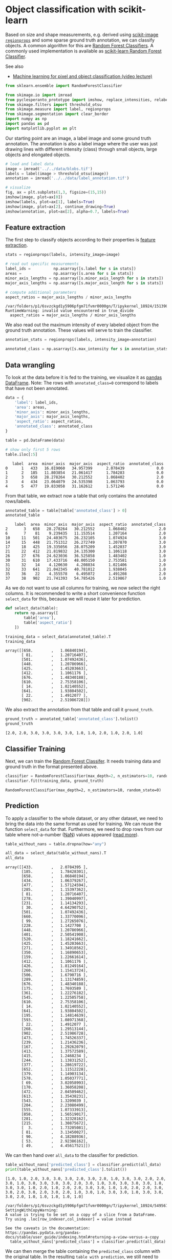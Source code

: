 <<ff8d1917-a1eb-437d-b160-59016d3c70ea>>
* Object classification with scikit-learn
  :PROPERTIES:
  :CUSTOM_ID: object-classification-with-scikit-learn
  :END:
Based on size and shape measurements, e.g. derived using
[[][scikit-image =regionprops=]] and some sparse ground truth
annotation, we can classify objects. A common algorithm for this are
[[https://en.wikipedia.org/wiki/Random_forest][Random Forest
Classifiers]]. A commonly used implementation is available as
[[https://scikit-learn.org/stable/modules/generated/sklearn.ensemble.RandomForestClassifier.html][scikit-learn
Random Forest Classifier]].

See also

- [[https://www.youtube.com/watch?v=dstjhCPBDOY&list=PL5ESQNfM5lc7SAMstEu082ivW4BDMvd0U&index=19][Machine
  learning for pixel and object classification (video lecture)]]

<<03fc6513-8f08-4002-8efd-330c111f2ab1>>
#+begin_src python
from sklearn.ensemble import RandomForestClassifier

from skimage.io import imread
from pyclesperanto_prototype import imshow, replace_intensities, relabel_sequential
from skimage.filters import threshold_otsu
from skimage.measure import label, regionprops
from skimage.segmentation import clear_border
import numpy as np
import pandas as pd
import matplotlib.pyplot as plt
#+end_src

<<8e340244-3f6b-45b5-9262-4b8efd0b1899>>
Our starting point are an image, a label image and some ground truth
annotation. The annotation is also a label image where the user was just
drawing lines with different intensity (class) through small objects,
large objects and elongated objects.

<<9aa813f5-a48a-46f1-b42f-8ee5b45e8f8e>>
#+begin_src python
# load and label data
image = imread('../../data/blobs.tif')
labels = label(image > threshold_otsu(image))
annotation = imread('../../data/label_annotation.tif')

# visualize
fig, ax = plt.subplots(1,3, figsize=(15,15))
imshow(image, plot=ax[0])
imshow(labels, plot=ax[1], labels=True)
imshow(image, plot=ax[2], continue_drawing=True)
imshow(annotation, plot=ax[2], alpha=0.7, labels=True)
#+end_src

[[file:7cd6937fa772390e1a8b3d8b01ff1c3f327c5198.png]]

<<543aa2f9-cbe3-4eb7-b367-74e3ec18edd2>>
** Feature extraction
   :PROPERTIES:
   :CUSTOM_ID: feature-extraction
   :END:
The first step to classify objects according to their properties is
[[file:feature_extraction][feature extraction]].

<<49cbb9fd-74e9-4c91-b4d7-12bd7a9f4c4b>>
#+begin_src python
stats = regionprops(labels, intensity_image=image)

# read out specific measurements
label_ids =          np.asarray([s.label for s in stats])
areas =              np.asarray([s.area for s in stats])
minor_axis_lengths = np.asarray([s.minor_axis_length for s in stats])
major_axis_lengths = np.asarray([s.major_axis_length for s in stats])

# compute additional parameters
aspect_ratios = major_axis_lengths / minor_axis_lengths
#+end_src

#+begin_example
/var/folders/p1/6svzckgd1y5906pfgm71fvmr0000gn/T/ipykernel_18924/1513904267.py:10: RuntimeWarning: invalid value encountered in true_divide
  aspect_ratios = major_axis_lengths / minor_axis_lengths
#+end_example

<<01c007cd-2de4-4f2c-8089-517b9cd6aef0>>
We also read out the maximum intensity of every labeled object from the
ground truth annotation. These values will serve to train the
classifier.

<<8464589c-685d-48f5-951e-d89227cd3775>>
#+begin_src python
annotation_stats = regionprops(labels, intensity_image=annotation)

annotated_class = np.asarray([s.max_intensity for s in annotation_stats])
#+end_src

<<b34a5fee-b050-4a3e-aa85-ce4d6997d923>>
** Data wrangling
   :PROPERTIES:
   :CUSTOM_ID: data-wrangling
   :END:
To look at the data before it is fed to the training, we visualize it as
[[https://pandas.pydata.org/docs/reference/api/pandas.DataFrame.html][pandas
DataFrame]]. Note: The rows with =annotated_class=0= correspond to
labels that have not been annotated.

<<c4572be4-6f29-4f32-bdeb-78f395b0ef6a>>
#+begin_src python
data = {
    'label': label_ids,
    'area': areas,
    'minor_axis': minor_axis_lengths,
    'major_axis': major_axis_lengths,
    'aspect_ratio': aspect_ratios,
    'annotated_class': annotated_class
}

table = pd.DataFrame(data)

# show only first 5 rows
table.iloc[:5]
#+end_src

#+begin_example
   label  area  minor_axis  major_axis  aspect_ratio  annotated_class
0      1   433   16.819060   34.957399      2.078439              0.0
1      2   185   11.803854   21.061417      1.784283              0.0
2      3   658   28.278264   30.212552      1.068402              2.0
3      4   434   23.064079   24.535398      1.063793              0.0
4      5   477   19.833058   31.162612      1.571246              0.0
#+end_example

<<3234d247-c44c-456c-ba1f-bd88060a960a>>
From that table, we extract now a table that only contains the annotated
rows/labels.

<<6a01d040-d03c-44ee-8e18-c862cf8acfc8>>
#+begin_src python
annotated_table = table[table['annotated_class'] > 0]
annotated_table
#+end_src

#+begin_example
    label  area  minor_axis  major_axis  aspect_ratio  annotated_class
2       3   658   28.278264   30.212552      1.068402              2.0
6       7    81    9.239435   11.153514      1.207164              2.0
10     11   501   24.403675   26.232105      1.074924              3.0
14     15   448   21.751312   26.272749      1.207870              3.0
17     18   425   19.335056   28.075209      1.452037              3.0
21     22   412   21.819832   24.135300      1.106118              3.0
26     27   676   24.623036   36.525858      1.483402              1.0
30     31   610   17.433716   48.005150      2.753581              1.0
31     32    14    4.120630    4.208834      1.021406              2.0
32     33   641   21.042345   40.781012      1.938045              1.0
35     36    22    4.355578    6.495072      1.491208              2.0
37     38   902   21.741393   54.785426      2.519867              1.0
#+end_example

<<cdcacd2d-d623-4bab-959b-7958d86b2a72>>
As we do not want to use all columns for training, we now select the
right columns. It is recommended to write a short convenience function
=select_data= for this, because we will reuse it later for prediction.

<<93adf92f-6f35-4538-9f9f-1748eb1767d0>>
#+begin_src python
def select_data(table):
    return np.asarray([
        table['area'],
        table['aspect_ratio']
    ])

training_data = select_data(annotated_table).T
training_data
#+end_src

#+begin_example
array([[658.        ,   1.06840194],
       [ 81.        ,   1.20716407],
       [501.        ,   1.07492436],
       [448.        ,   1.20786966],
       [425.        ,   1.45203663],
       [412.        ,   1.1061176 ],
       [676.        ,   1.48340188],
       [610.        ,   2.75358106],
       [ 14.        ,   1.02140552],
       [641.        ,   1.93804502],
       [ 22.        ,   1.4912077 ],
       [902.        ,   2.51986728]])
#+end_example

<<e88da27a-27b8-4760-8562-d40489fd9936>>
We also extract the annotation from that table and call it
=ground_truth=.

<<20063910-e5ab-4f57-b060-bb195086d9c7>>
#+begin_src python
ground_truth = annotated_table['annotated_class'].tolist()
ground_truth
#+end_src

#+begin_example
[2.0, 2.0, 3.0, 3.0, 3.0, 3.0, 1.0, 1.0, 2.0, 1.0, 2.0, 1.0]
#+end_example

<<4b19e418-6ff4-4c70-b50e-cd565c99921e>>
** Classifier Training
   :PROPERTIES:
   :CUSTOM_ID: classifier-training
   :END:
Next, we can train the
[[https://scikit-learn.org/stable/modules/generated/sklearn.ensemble.RandomForestClassifier.html][Random
Forest Classifer]]. It needs training data and ground truth in the
format presented above.

<<d844764a-c440-4487-a95b-081dc5676e59>>
#+begin_src python
classifier = RandomForestClassifier(max_depth=2, n_estimators=10, random_state=0)
classifier.fit(training_data, ground_truth)
#+end_src

#+begin_example
RandomForestClassifier(max_depth=2, n_estimators=10, random_state=0)
#+end_example

<<0c806ad1-87b1-4588-9bc7-fb4c2901be2d>>
** Prediction
   :PROPERTIES:
   :CUSTOM_ID: prediction
   :END:
To apply a classifier to the whole dataset, or any other dataset, we
need to bring the data into the same format as used for training. We can
reuse the function =select_data= for that. Furthermore, we need to drop
rows from our table where not-a-number
([[https://en.wikipedia.org/wiki/NaN][NaN]]) values appeared
([[file:tabular_data_wrangling.handling_nan_values][read more]]).

<<28b3ab98-c534-4500-a74d-519ada717875>>
#+begin_src python
table_without_nans = table.dropna(how="any")

all_data = select_data(table_without_nans).T
all_data
#+end_src

#+begin_example
array([[433.        ,   2.0784395 ],
       [185.        ,   1.78428301],
       [658.        ,   1.06840194],
       [434.        ,   1.06379267],
       [477.        ,   1.57124594],
       [285.        ,   1.15397362],
       [ 81.        ,   1.20716407],
       [278.        ,   1.39040997],
       [231.        ,   1.14134293],
       [ 30.        ,   4.64290752],
       [501.        ,   1.07492436],
       [660.        ,   1.33770096],
       [ 99.        ,   1.27265076],
       [228.        ,   1.1427708 ],
       [448.        ,   1.20786966],
       [401.        ,   2.50541908],
       [520.        ,   1.18241662],
       [425.        ,   1.45203663],
       [271.        ,   1.34918562],
       [350.        ,   1.16890653],
       [159.        ,   1.22661614],
       [412.        ,   1.1061176 ],
       [426.        ,   1.81249164],
       [260.        ,   1.15413724],
       [506.        ,   1.6790716 ],
       [289.        ,   1.13174859],
       [676.        ,   1.48340188],
       [175.        ,   1.7693589 ],
       [361.        ,   1.22276182],
       [545.        ,   1.22505758],
       [610.        ,   2.75358106],
       [ 14.        ,   1.02140552],
       [641.        ,   1.93804502],
       [195.        ,   1.14814639],
       [593.        ,   1.08971368],
       [ 22.        ,   1.4912077 ],
       [268.        ,   1.29513144],
       [902.        ,   2.51986728],
       [473.        ,   1.74526337],
       [239.        ,   1.21436236],
       [167.        ,   1.29262079],
       [413.        ,   1.37572589],
       [415.        ,   1.2468234 ],
       [244.        ,   1.13831252],
       [377.        ,   1.28619722],
       [652.        ,   1.11512228],
       [379.        ,   1.14903134],
       [578.        ,   1.05037771],
       [ 69.        ,   3.02058993],
       [170.        ,   1.36058208],
       [472.        ,   2.04509462],
       [613.        ,   1.35438231],
       [543.        ,   1.3209039 ],
       [204.        ,   2.23080499],
       [555.        ,   1.07333913],
       [858.        ,   1.56519017],
       [281.        ,   1.32328162],
       [215.        ,   1.30875672],
       [  3.        ,   1.73205081],
       [ 81.        ,   3.13450027],
       [ 90.        ,   4.18288936],
       [ 53.        ,   2.92386162],
       [ 49.        ,   4.45617521]])
#+end_example

<<aca54770-4321-48e2-bffe-0a6935d18a27>>
We can then hand over =all_data= to the classifier for prediction.

<<0a42cad7-5fd2-4ab0-bfa1-fa9ad5ff544e>>
#+begin_src python
table_without_nans['predicted_class'] = classifier.predict(all_data)
print(table_without_nans['predicted_class'].tolist())
#+end_src

#+begin_example
[1.0, 1.0, 2.0, 3.0, 3.0, 3.0, 2.0, 3.0, 2.0, 1.0, 3.0, 3.0, 2.0, 2.0, 3.0, 1.0, 3.0, 3.0, 3.0, 3.0, 2.0, 3.0, 1.0, 3.0, 3.0, 3.0, 3.0, 1.0, 3.0, 3.0, 1.0, 2.0, 1.0, 2.0, 2.0, 3.0, 3.0, 1.0, 1.0, 2.0, 2.0, 3.0, 3.0, 2.0, 3.0, 2.0, 3.0, 2.0, 1.0, 3.0, 1.0, 3.0, 3.0, 1.0, 3.0, 3.0, 3.0, 2.0, 1.0, 1.0, 1.0, 1.0, 1.0]
#+end_example

#+begin_example
/var/folders/p1/6svzckgd1y5906pfgm71fvmr0000gn/T/ipykernel_18924/549567337.py:1: SettingWithCopyWarning: 
A value is trying to be set on a copy of a slice from a DataFrame.
Try using .loc[row_indexer,col_indexer] = value instead

See the caveats in the documentation: https://pandas.pydata.org/pandas-docs/stable/user_guide/indexing.html#returning-a-view-versus-a-copy
  table_without_nans['predicted_class'] = classifier.predict(all_data)
#+end_example

<<b38c5243-fccf-4a7d-9bba-8aabf01c9e66>>
We can then merge the table containing the =predicted_class= column with
the original table. In the resulting =table_with_prediction=, we still
need to decide how to handle =NaN= values. It is not possible to
classify those because measurements are missing. Thus, we replace the
class of those with 0 using
[[https://pandas.pydata.org/docs/reference/api/pandas.DataFrame.fillna.html][=fillna=]].

<<d25ea3e4-2108-4892-96ff-fbdc3e382bd1>>
#+begin_src python
# merge prediction with original table
table_with_prediction = table.merge(table_without_nans, how='outer', on='label')
# replace not predicted (NaN) with 0
table_with_prediction['predicted_class'] = table_with_prediction['predicted_class'].fillna(0)

table_with_prediction
#+end_src

#+begin_example
    label  area_x  minor_axis_x  major_axis_x  aspect_ratio_x  \
0       1     433     16.819060     34.957399        2.078439   
1       2     185     11.803854     21.061417        1.784283   
2       3     658     28.278264     30.212552        1.068402   
3       4     434     23.064079     24.535398        1.063793   
4       5     477     19.833058     31.162612        1.571246   
..    ...     ...           ...           ...             ...   
59     60       1      0.000000      0.000000             NaN   
60     61      81      5.920690     18.558405        3.134500   
61     62      90      5.369081     22.458271        4.182889   
62     63      53      5.065719     14.811463        2.923862   
63     64      49      3.843548     17.127524        4.456175   

    annotated_class_x  area_y  minor_axis_y  major_axis_y  aspect_ratio_y  \
0                 0.0   433.0     16.819060     34.957399        2.078439   
1                 0.0   185.0     11.803854     21.061417        1.784283   
2                 2.0   658.0     28.278264     30.212552        1.068402   
3                 0.0   434.0     23.064079     24.535398        1.063793   
4                 0.0   477.0     19.833058     31.162612        1.571246   
..                ...     ...           ...           ...             ...   
59                0.0     NaN           NaN           NaN             NaN   
60                0.0    81.0      5.920690     18.558405        3.134500   
61                0.0    90.0      5.369081     22.458271        4.182889   
62                0.0    53.0      5.065719     14.811463        2.923862   
63                0.0    49.0      3.843548     17.127524        4.456175   

    annotated_class_y  predicted_class  
0                 0.0              1.0  
1                 0.0              1.0  
2                 2.0              2.0  
3                 0.0              3.0  
4                 0.0              3.0  
..                ...              ...  
59                NaN              0.0  
60                0.0              1.0  
61                0.0              1.0  
62                0.0              1.0  
63                0.0              1.0  

[64 rows x 12 columns]
#+end_example

<<d3a7b91b-723d-47ef-b1da-fd6e454407c8>>
From that table, we can extract the column containing the prediction and
use
[[https://clij.github.io/clij2-docs/reference_replaceIntensities][=replace_intensities=]]
to generate a =class_image=. The background and objects with NaNs in
measurements will have value 0 in that image.

<<b91f8dd3-1cc5-40cb-9305-c83102c6f228>>
#+begin_src python
# we add a 0 for the class of background at the beginning
predicted_class = [0] + table_with_prediction['predicted_class'].tolist() 
#+end_src

<<7a2d58d7-30ae-455c-8dc1-b4fba590b2f8>>
#+begin_src python
class_image = replace_intensities(labels, predicted_class)
imshow(class_image, colorbar=True, colormap='jet')
#+end_src

[[file:cdb38629faa162effabfe52a86b7dcaed54ddc24.png]]

<<0037be4b-256c-4947-a340-db960b5e3668>>
#+begin_src python
#+end_src
